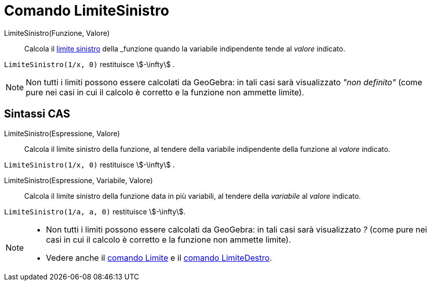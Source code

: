 = Comando LimiteSinistro
:page-en: commands/LimitBelow
ifdef::env-github[:imagesdir: /it/modules/ROOT/assets/images]

LimiteSinistro(Funzione, Valore)::
  Calcola il
  https://it.wikipedia.org/_Limite_di_una_funzione#Limite_destro.2C_sinistro.2C_per_eccesso.2C_per_difetto[limite
  sinistro] della _funzione_ quando la variabile indipendente tende al _valore_ indicato.

[EXAMPLE]
====

`++LimiteSinistro(1/x, 0)++` restituisce stem:[-\infty] .

====

[NOTE]
====

Non tutti i limiti possono essere calcolati da GeoGebra: in tali casi sarà visualizzato _"non definito"_ (come pure nei
casi in cui il calcolo è corretto e la funzione non ammette limite).

====

== Sintassi CAS

LimiteSinistro(Espressione, Valore)::
  Calcola il limite sinistro della funzione, al tendere della variabile indipendente della funzione al _valore_ indicato.

[EXAMPLE]
====

`++LimiteSinistro(1/x, 0)++` restituisce stem:[-\infty] .

====


LimiteSinistro(Espressione, Variabile, Valore)::
  Calcola il limite sinistro della funzione data in più variabili, al tendere della _variabile_ al _valore_ indicato.

[EXAMPLE]
====

`++LimiteSinistro(1/a, a, 0)++` restituisce stem:[-\infty].

====


[NOTE]
====

* Non tutti i limiti possono essere calcolati da GeoGebra: in tali casi sarà visualizzato _?_ (come pure nei casi in cui
il calcolo è corretto e la funzione non ammette limite).
* Vedere anche il xref:/commands/Limite.adoc[comando Limite] e il xref:/commands/LimiteDestro.adoc[comando
LimiteDestro].

====
